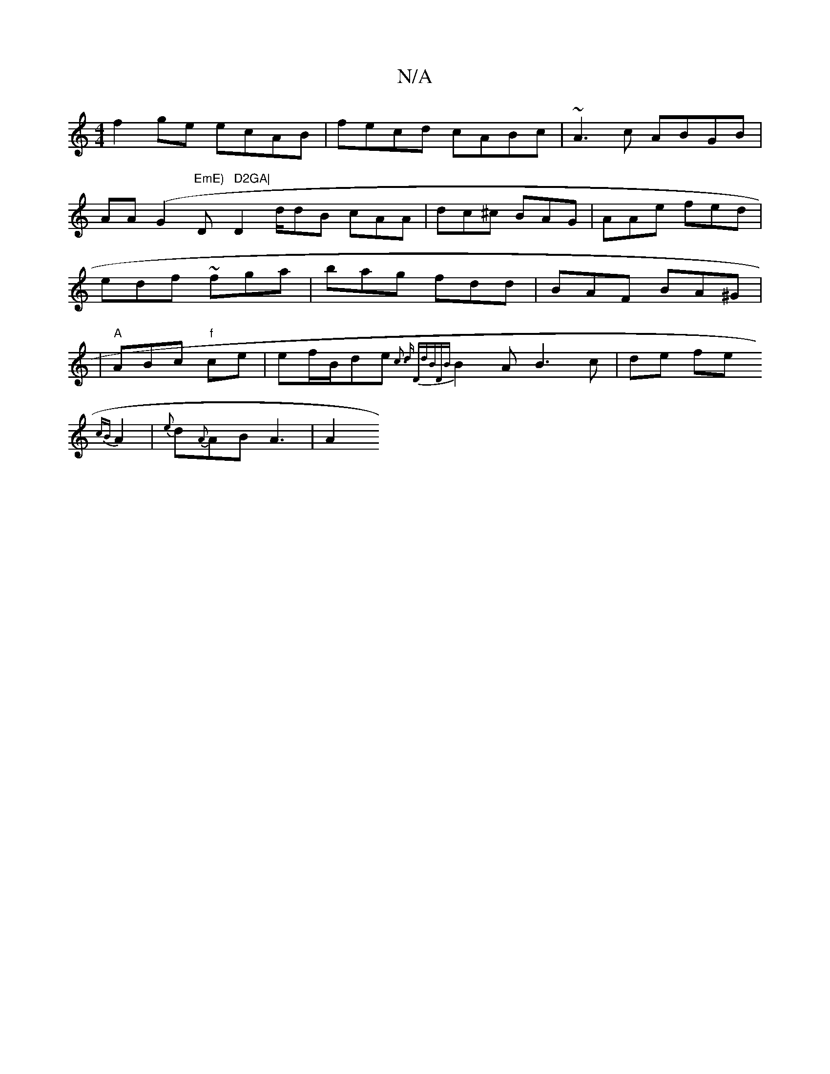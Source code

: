 X:1
T:N/A
M:4/4
R:N/A
K:Cmajor
f2ge ecAB|
fecd cABc|~A3c ABGB|AA(G2 "EmE) "D" D2GA|
D2 d/dB cAA | dc^c BAG|AAe fed | edf ~fga | bag fdd|BAF BA^G | |"A"ABc "f"ce | ef/B/2de {c3 | "d" "D"dBD{B}B2A B3 c|de fe{!cB}A2|
{e}d{A}AB A3 | A2
